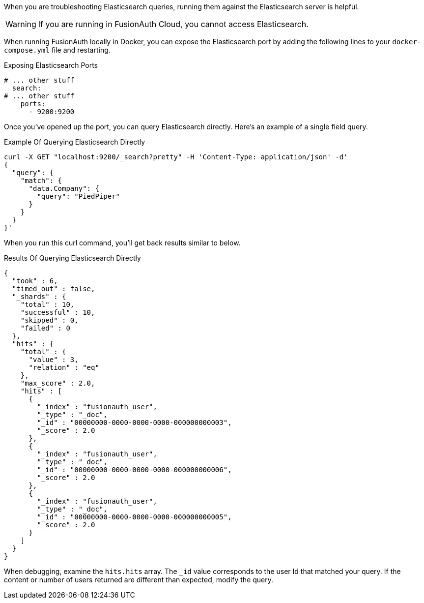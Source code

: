 When you are troubleshooting Elasticsearch queries, running them against the Elasticsearch server is helpful.

[WARNING.warning]
====
If you are running in FusionAuth Cloud, you cannot access Elasticsearch.
====

When running FusionAuth locally in Docker, you can expose the Elasticsearch port by adding the following lines to your `docker-compose.yml` file and restarting.

[source,yaml] 
.Exposing Elasticsearch Ports
----
# ... other stuff
  search:
# ... other stuff
    ports:
      - 9200:9200
----

Once you've opened up the port, you can query Elasticsearch directly. Here's an example of a single field query.

[source,shell] 
.Example Of Querying Elasticsearch Directly
----
curl -X GET "localhost:9200/_search?pretty" -H 'Content-Type: application/json' -d' 
{
  "query": {
    "match": {
      "data.Company": {
        "query": "PiedPiper"
      }
    }
  }
}'
----

When you run this curl command, you'll get back results similar to below.

[source,json] 
.Results Of Querying Elasticsearch Directly
----
{
  "took" : 6,
  "timed_out" : false,
  "_shards" : {
    "total" : 10,
    "successful" : 10,
    "skipped" : 0,
    "failed" : 0
  },
  "hits" : {
    "total" : {
      "value" : 3,
      "relation" : "eq"
    },
    "max_score" : 2.0,
    "hits" : [
      {
        "_index" : "fusionauth_user",
        "_type" : "_doc",
        "_id" : "00000000-0000-0000-0000-000000000003",
        "_score" : 2.0
      },
      {
        "_index" : "fusionauth_user",
        "_type" : "_doc",
        "_id" : "00000000-0000-0000-0000-000000000006",
        "_score" : 2.0
      },
      {
        "_index" : "fusionauth_user",
        "_type" : "_doc",
        "_id" : "00000000-0000-0000-0000-000000000005",
        "_score" : 2.0
      }
    ]
  }
}
----

When debugging, examine the `hits.hits` array. The `_id` value corresponds to the user Id that matched your query. If the content or number of users returned are different than expected, modify the query.

